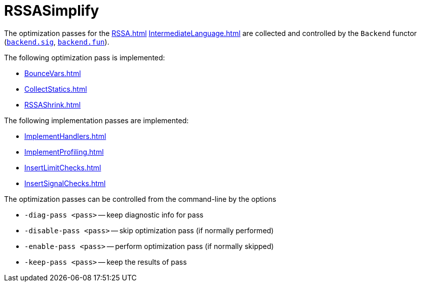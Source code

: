 = RSSASimplify

The optimization passes for the <<RSSA#>> <<IntermediateLanguage#>> are
collected and controlled by the `Backend` functor
(https://github.com/MLton/mlton/blob/master/mlton/backend/backend.sig[`backend.sig`],
https://github.com/MLton/mlton/blob/master/mlton/backend/backend.fun[`backend.fun`]).

The following optimization pass is implemented:

* <<BounceVars#>>
* <<CollectStatics#>>
* <<RSSAShrink#>>

The following implementation passes are implemented:

* <<ImplementHandlers#>>
* <<ImplementProfiling#>>
* <<InsertLimitChecks#>>
* <<InsertSignalChecks#>>

The optimization passes can be controlled from the command-line by the options

* `-diag-pass <pass>` -- keep diagnostic info for pass
* `-disable-pass <pass>` -- skip optimization pass (if normally performed)
* `-enable-pass <pass>` -- perform optimization pass (if normally skipped)
* `-keep-pass <pass>` -- keep the results of pass
